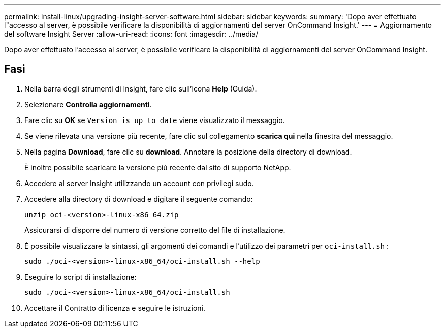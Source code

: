 ---
permalink: install-linux/upgrading-insight-server-software.html 
sidebar: sidebar 
keywords:  
summary: 'Dopo aver effettuato l"accesso al server, è possibile verificare la disponibilità di aggiornamenti del server OnCommand Insight.' 
---
= Aggiornamento del software Insight Server
:allow-uri-read: 
:icons: font
:imagesdir: ../media/


[role="lead"]
Dopo aver effettuato l'accesso al server, è possibile verificare la disponibilità di aggiornamenti del server OnCommand Insight.



== Fasi

. Nella barra degli strumenti di Insight, fare clic sull'icona *Help* (Guida).
. Selezionare *Controlla aggiornamenti*.
. Fare clic su *OK* se `Version is up to date` viene visualizzato il messaggio.
. Se viene rilevata una versione più recente, fare clic sul collegamento *scarica qui* nella finestra del messaggio.
. Nella pagina *Download*, fare clic su *download*. Annotare la posizione della directory di download.
+
È inoltre possibile scaricare la versione più recente dal sito di supporto NetApp.

. Accedere al server Insight utilizzando un account con privilegi sudo.
. Accedere alla directory di download e digitare il seguente comando:
+
`unzip oci-<version>-linux-x86_64.zip`

+
Assicurarsi di disporre del numero di versione corretto del file di installazione.

. È possibile visualizzare la sintassi, gli argomenti dei comandi e l'utilizzo dei parametri per `oci-install.sh` :
+
`sudo ./oci-<version>-linux-x86_64/oci-install.sh --help`

. Eseguire lo script di installazione:
+
`sudo ./oci-<version>-linux-x86_64/oci-install.sh`

. Accettare il Contratto di licenza e seguire le istruzioni.

